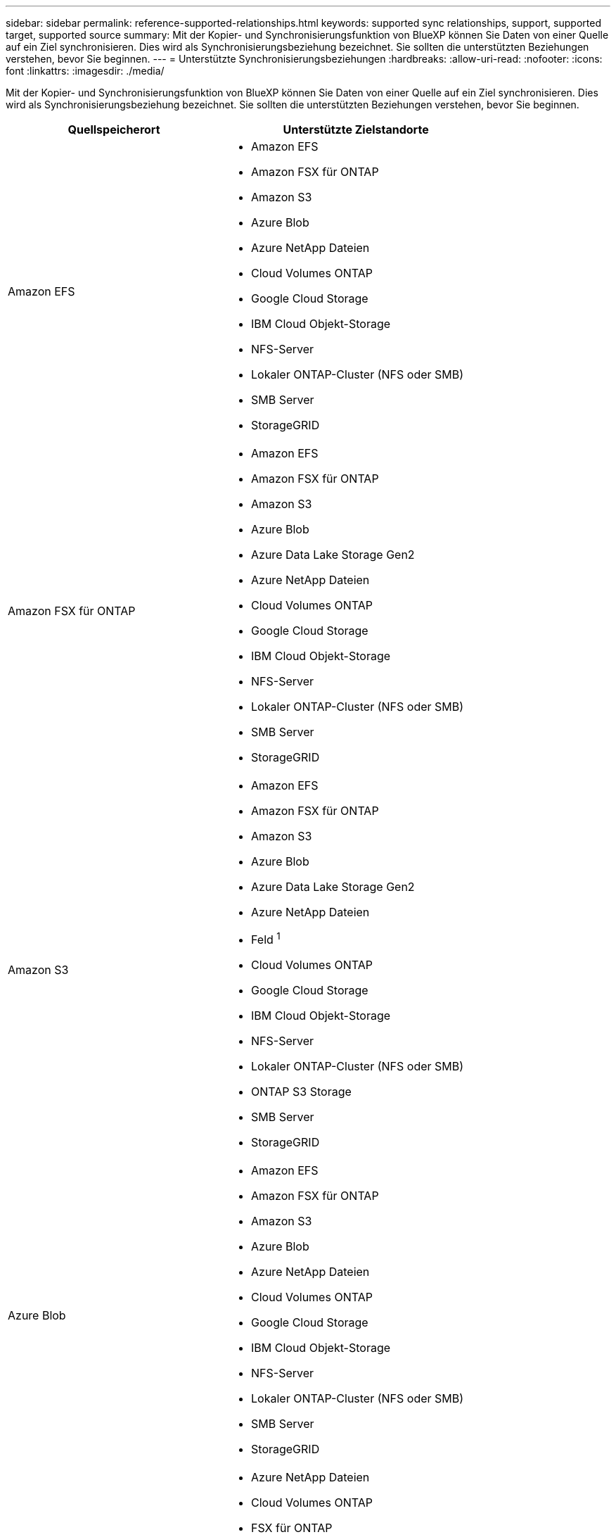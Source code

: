 ---
sidebar: sidebar 
permalink: reference-supported-relationships.html 
keywords: supported sync relationships, support, supported target, supported source 
summary: Mit der Kopier- und Synchronisierungsfunktion von BlueXP können Sie Daten von einer Quelle auf ein Ziel synchronisieren. Dies wird als Synchronisierungsbeziehung bezeichnet. Sie sollten die unterstützten Beziehungen verstehen, bevor Sie beginnen. 
---
= Unterstützte Synchronisierungsbeziehungen
:hardbreaks:
:allow-uri-read: 
:nofooter: 
:icons: font
:linkattrs: 
:imagesdir: ./media/


[role="lead"]
Mit der Kopier- und Synchronisierungsfunktion von BlueXP können Sie Daten von einer Quelle auf ein Ziel synchronisieren. Dies wird als Synchronisierungsbeziehung bezeichnet. Sie sollten die unterstützten Beziehungen verstehen, bevor Sie beginnen.

[cols="20,25"]
|===
| Quellspeicherort | Unterstützte Zielstandorte 


| Amazon EFS  a| 
* Amazon EFS
* Amazon FSX für ONTAP
* Amazon S3
* Azure Blob
* Azure NetApp Dateien
* Cloud Volumes ONTAP
* Google Cloud Storage
* IBM Cloud Objekt-Storage
* NFS-Server
* Lokaler ONTAP-Cluster (NFS oder SMB)
* SMB Server
* StorageGRID




| Amazon FSX für ONTAP  a| 
* Amazon EFS
* Amazon FSX für ONTAP
* Amazon S3
* Azure Blob
* Azure Data Lake Storage Gen2
* Azure NetApp Dateien
* Cloud Volumes ONTAP
* Google Cloud Storage
* IBM Cloud Objekt-Storage
* NFS-Server
* Lokaler ONTAP-Cluster (NFS oder SMB)
* SMB Server
* StorageGRID




| Amazon S3  a| 
* Amazon EFS
* Amazon FSX für ONTAP
* Amazon S3
* Azure Blob
* Azure Data Lake Storage Gen2
* Azure NetApp Dateien
* Feld ^1^
* Cloud Volumes ONTAP
* Google Cloud Storage
* IBM Cloud Objekt-Storage
* NFS-Server
* Lokaler ONTAP-Cluster (NFS oder SMB)
* ONTAP S3 Storage
* SMB Server
* StorageGRID




| Azure Blob  a| 
* Amazon EFS
* Amazon FSX für ONTAP
* Amazon S3
* Azure Blob
* Azure NetApp Dateien
* Cloud Volumes ONTAP
* Google Cloud Storage
* IBM Cloud Objekt-Storage
* NFS-Server
* Lokaler ONTAP-Cluster (NFS oder SMB)
* SMB Server
* StorageGRID




| Azure Data Lake Storage Gen2  a| 
* Azure NetApp Dateien
* Cloud Volumes ONTAP
* FSX für ONTAP
* IBM Cloud Objekt-Storage
* NFS-Server
* On-Premises-ONTAP
* ONTAP S3 Storage
* SMB Server
* StorageGRID




| Azure NetApp Dateien  a| 
* Amazon EFS
* Amazon FSX für ONTAP
* Amazon S3
* Azure Blob
* Azure Data Lake Storage Gen2
* Azure NetApp Dateien
* Cloud Volumes ONTAP
* Google Cloud Storage
* IBM Cloud Objekt-Storage
* NFS-Server
* Lokaler ONTAP-Cluster (NFS oder SMB)
* SMB Server
* StorageGRID




| Feld ^1^  a| 
* Amazon FSX für ONTAP
* Amazon S3
* Azure NetApp Dateien
* Cloud Volumes ONTAP
* IBM Cloud Objekt-Storage
* NFS-Server
* SMB Server
* StorageGRID




| Cloud Volumes ONTAP  a| 
* Amazon EFS
* Amazon FSX für ONTAP
* Amazon S3
* Azure Blob
* Azure Data Lake Storage Gen2
* Azure NetApp Dateien
* Cloud Volumes ONTAP
* Google Cloud Storage
* IBM Cloud Objekt-Storage
* NFS-Server
* Lokaler ONTAP-Cluster (NFS oder SMB)
* SMB Server
* StorageGRID




| Google Cloud Storage  a| 
* Amazon EFS
* Amazon FSX für ONTAP
* Amazon S3
* Azure Blob
* Azure NetApp Dateien
* Cloud Volumes ONTAP
* Google Cloud Storage
* IBM Cloud Objekt-Storage
* NFS-Server
* Lokaler ONTAP-Cluster (NFS oder SMB)
* ONTAP S3 Storage
* SMB Server
* StorageGRID




| Google Drive  a| 
* NFS-Server
* SMB Server




| IBM Cloud Objekt-Storage  a| 
* Amazon EFS
* Amazon FSX für ONTAP
* Amazon S3
* Azure Blob
* Azure Data Lake Storage Gen2
* Azure NetApp Dateien
* Feld ^1^
* Cloud Volumes ONTAP
* Google Cloud Storage
* IBM Cloud Objekt-Storage
* NFS-Server
* Lokaler ONTAP-Cluster (NFS oder SMB)
* SMB Server
* StorageGRID




| NFS-Server  a| 
* Amazon EFS
* Amazon FSX für ONTAP
* Amazon S3
* Azure Blob
* Azure Data Lake Storage Gen2
* Azure NetApp Dateien
* Cloud Volumes ONTAP
* Google Cloud Storage
* Google Drive
* IBM Cloud Objekt-Storage
* NFS-Server
* Lokaler ONTAP-Cluster (NFS oder SMB)
* ONTAP S3 Storage
* SMB Server
* StorageGRID




| Lokaler ONTAP-Cluster (NFS oder SMB)  a| 
* Amazon EFS
* Amazon FSX für ONTAP
* Amazon S3
* Azure Blob
* Azure Data Lake Storage Gen2
* Azure NetApp Dateien
* Cloud Volumes ONTAP
* Google Cloud Storage
* IBM Cloud Objekt-Storage
* NFS-Server
* Lokaler ONTAP-Cluster (NFS oder SMB)
* SMB Server
* StorageGRID




| ONTAP S3 Storage  a| 
* Amazon S3
* Azure Data Lake Storage Gen2
* Google Cloud Storage
* NFS-Server
* SMB Server
* StorageGRID
* ONTAP S3 Storage




| SFTP ^2^ | S3 


| SMB Server  a| 
* Amazon EFS
* Amazon FSX für ONTAP
* Amazon S3
* Azure Blob
* Azure Data Lake Storage Gen2
* Azure NetApp Dateien
* Cloud Volumes ONTAP
* Google Cloud Storage
* Google Drive
* IBM Cloud Objekt-Storage
* NFS-Server
* Lokaler ONTAP-Cluster (NFS oder SMB)
* ONTAP S3 Storage
* SMB Server
* StorageGRID




| StorageGRID  a| 
* Amazon EFS
* Amazon FSX für ONTAP
* Amazon S3
* Azure Blob
* Azure Data Lake Storage Gen2
* Azure NetApp Dateien
* Feld ^1^
* Cloud Volumes ONTAP
* Google Cloud Storage
* IBM Cloud Objekt-Storage
* NFS-Server
* Lokaler ONTAP-Cluster (NFS oder SMB)
* ONTAP S3 Storage
* SMB Server
* StorageGRID


|===
Hinweise:

. Box-Unterstützung ist als Vorschau verfügbar.
. Synchronisierungsbeziehungen zu dieser Quelle/diesem Ziel werden nur durch die BlueXP Kopier- und Synchronisierungs-API unterstützt.
. Sie können eine bestimmte Azure Blob Storage Tier auswählen, wenn ein Blob Container das Ziel ist:
+
** Hot-Storage
** Kühl lagern


. [[Storage-class]]]Sie können eine bestimmte S3-Storage-Klasse wählen, wenn Amazon S3 das Ziel ist:
+
** Standard (dies ist die Standardklasse)
** Intelligent-Tiering
** Standardzugriff
** Ein einmaliger Zugriff
** Glacier Deep Archive
** Flexibles Abrufen Von Glacier
** Glacier Instant Retrieval


. Sie können eine bestimmte Storage-Klasse auswählen, wenn ein Google Cloud Storage-Bucket Ziel ist:
+
** Standard
** Nearline
** Coldline
** Archivierung




